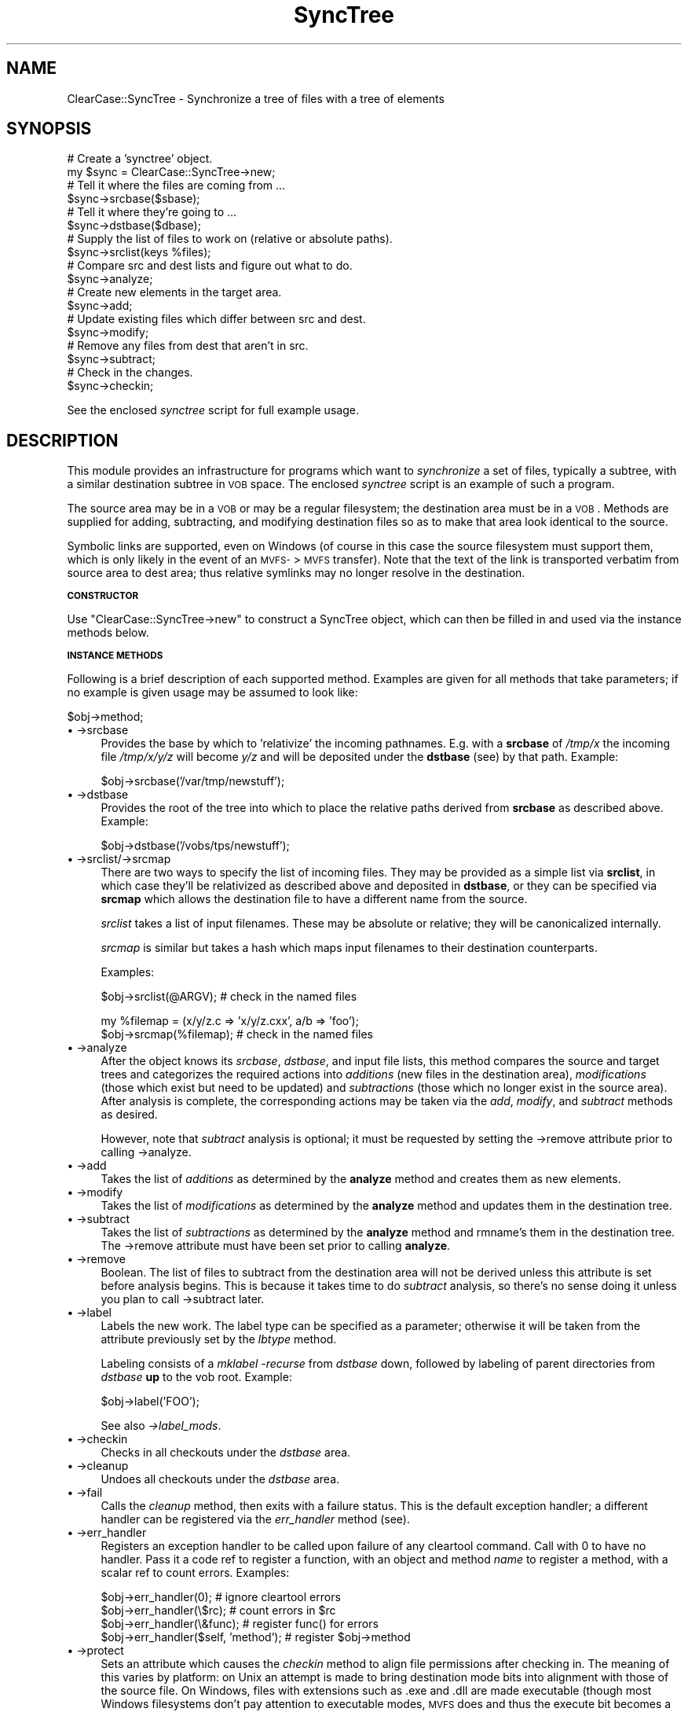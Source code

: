 .\" Automatically generated by Pod::Man v1.34, Pod::Parser v1.13
.\"
.\" Standard preamble:
.\" ========================================================================
.de Sh \" Subsection heading
.br
.if t .Sp
.ne 5
.PP
\fB\\$1\fR
.PP
..
.de Sp \" Vertical space (when we can't use .PP)
.if t .sp .5v
.if n .sp
..
.de Vb \" Begin verbatim text
.ft CW
.nf
.ne \\$1
..
.de Ve \" End verbatim text
.ft R
.fi
..
.\" Set up some character translations and predefined strings.  \*(-- will
.\" give an unbreakable dash, \*(PI will give pi, \*(L" will give a left
.\" double quote, and \*(R" will give a right double quote.  | will give a
.\" real vertical bar.  \*(C+ will give a nicer C++.  Capital omega is used to
.\" do unbreakable dashes and therefore won't be available.  \*(C` and \*(C'
.\" expand to `' in nroff, nothing in troff, for use with C<>.
.tr \(*W-|\(bv\*(Tr
.ds C+ C\v'-.1v'\h'-1p'\s-2+\h'-1p'+\s0\v'.1v'\h'-1p'
.ie n \{\
.    ds -- \(*W-
.    ds PI pi
.    if (\n(.H=4u)&(1m=24u) .ds -- \(*W\h'-12u'\(*W\h'-12u'-\" diablo 10 pitch
.    if (\n(.H=4u)&(1m=20u) .ds -- \(*W\h'-12u'\(*W\h'-8u'-\"  diablo 12 pitch
.    ds L" ""
.    ds R" ""
.    ds C` ""
.    ds C' ""
'br\}
.el\{\
.    ds -- \|\(em\|
.    ds PI \(*p
.    ds L" ``
.    ds R" ''
'br\}
.\"
.\" If the F register is turned on, we'll generate index entries on stderr for
.\" titles (.TH), headers (.SH), subsections (.Sh), items (.Ip), and index
.\" entries marked with X<> in POD.  Of course, you'll have to process the
.\" output yourself in some meaningful fashion.
.if \nF \{\
.    de IX
.    tm Index:\\$1\t\\n%\t"\\$2"
..
.    nr % 0
.    rr F
.\}
.\"
.\" For nroff, turn off justification.  Always turn off hyphenation; it makes
.\" way too many mistakes in technical documents.
.hy 0
.if n .na
.\"
.\" Accent mark definitions (@(#)ms.acc 1.5 88/02/08 SMI; from UCB 4.2).
.\" Fear.  Run.  Save yourself.  No user-serviceable parts.
.    \" fudge factors for nroff and troff
.if n \{\
.    ds #H 0
.    ds #V .8m
.    ds #F .3m
.    ds #[ \f1
.    ds #] \fP
.\}
.if t \{\
.    ds #H ((1u-(\\\\n(.fu%2u))*.13m)
.    ds #V .6m
.    ds #F 0
.    ds #[ \&
.    ds #] \&
.\}
.    \" simple accents for nroff and troff
.if n \{\
.    ds ' \&
.    ds ` \&
.    ds ^ \&
.    ds , \&
.    ds ~ ~
.    ds /
.\}
.if t \{\
.    ds ' \\k:\h'-(\\n(.wu*8/10-\*(#H)'\'\h"|\\n:u"
.    ds ` \\k:\h'-(\\n(.wu*8/10-\*(#H)'\`\h'|\\n:u'
.    ds ^ \\k:\h'-(\\n(.wu*10/11-\*(#H)'^\h'|\\n:u'
.    ds , \\k:\h'-(\\n(.wu*8/10)',\h'|\\n:u'
.    ds ~ \\k:\h'-(\\n(.wu-\*(#H-.1m)'~\h'|\\n:u'
.    ds / \\k:\h'-(\\n(.wu*8/10-\*(#H)'\z\(sl\h'|\\n:u'
.\}
.    \" troff and (daisy-wheel) nroff accents
.ds : \\k:\h'-(\\n(.wu*8/10-\*(#H+.1m+\*(#F)'\v'-\*(#V'\z.\h'.2m+\*(#F'.\h'|\\n:u'\v'\*(#V'
.ds 8 \h'\*(#H'\(*b\h'-\*(#H'
.ds o \\k:\h'-(\\n(.wu+\w'\(de'u-\*(#H)/2u'\v'-.3n'\*(#[\z\(de\v'.3n'\h'|\\n:u'\*(#]
.ds d- \h'\*(#H'\(pd\h'-\w'~'u'\v'-.25m'\f2\(hy\fP\v'.25m'\h'-\*(#H'
.ds D- D\\k:\h'-\w'D'u'\v'-.11m'\z\(hy\v'.11m'\h'|\\n:u'
.ds th \*(#[\v'.3m'\s+1I\s-1\v'-.3m'\h'-(\w'I'u*2/3)'\s-1o\s+1\*(#]
.ds Th \*(#[\s+2I\s-2\h'-\w'I'u*3/5'\v'-.3m'o\v'.3m'\*(#]
.ds ae a\h'-(\w'a'u*4/10)'e
.ds Ae A\h'-(\w'A'u*4/10)'E
.    \" corrections for vroff
.if v .ds ~ \\k:\h'-(\\n(.wu*9/10-\*(#H)'\s-2\u~\d\s+2\h'|\\n:u'
.if v .ds ^ \\k:\h'-(\\n(.wu*10/11-\*(#H)'\v'-.4m'^\v'.4m'\h'|\\n:u'
.    \" for low resolution devices (crt and lpr)
.if \n(.H>23 .if \n(.V>19 \
\{\
.    ds : e
.    ds 8 ss
.    ds o a
.    ds d- d\h'-1'\(ga
.    ds D- D\h'-1'\(hy
.    ds th \o'bp'
.    ds Th \o'LP'
.    ds ae ae
.    ds Ae AE
.\}
.rm #[ #] #H #V #F C
.\" ========================================================================
.\"
.IX Title "SyncTree 3"
.TH SyncTree 3 "2008-06-01" "perl v5.8.0" "User Contributed Perl Documentation"
.SH "NAME"
ClearCase::SyncTree \- Synchronize a tree of files with a tree of elements
.SH "SYNOPSIS"
.IX Header "SYNOPSIS"
.Vb 18
\&    # Create a 'synctree' object.
\&    my $sync = ClearCase::SyncTree->new;
\&    # Tell it where the files are coming from ...
\&    $sync->srcbase($sbase);
\&    # Tell it where they're going to ...
\&    $sync->dstbase($dbase);
\&    # Supply the list of files to work on (relative or absolute paths).
\&    $sync->srclist(keys %files);
\&    # Compare src and dest lists and figure out what to do.
\&    $sync->analyze;
\&    # Create new elements in the target area.
\&    $sync->add;
\&    # Update existing files which differ between src and dest.
\&    $sync->modify;
\&    # Remove any files from dest that aren't in src.
\&    $sync->subtract;
\&    # Check in the changes.
\&    $sync->checkin;
.Ve
.PP
See the enclosed \fIsynctree\fR script for full example usage.
.SH "DESCRIPTION"
.IX Header "DESCRIPTION"
This module provides an infrastructure for programs which want to
\&\fIsynchronize\fR a set of files, typically a subtree, with a similar
destination subtree in \s-1VOB\s0 space.  The enclosed \fIsynctree\fR script is
an example of such a program.
.PP
The source area may be in a \s-1VOB\s0 or may be a regular filesystem; the
destination area must be in a \s-1VOB\s0. Methods are supplied for adding,
subtracting, and modifying destination files so as to make that area
look identical to the source.
.PP
Symbolic links are supported, even on Windows (of course in this case
the source filesystem must support them, which is only likely in the
event of an \s-1MVFS\-\s0>\s-1MVFS\s0 transfer). Note that the text of the link is
transported verbatim from source area to dest area; thus relative
symlinks may no longer resolve in the destination.
.Sh "\s-1CONSTRUCTOR\s0"
.IX Subsection "CONSTRUCTOR"
Use \f(CW\*(C`ClearCase::SyncTree\->new\*(C'\fR to construct a SyncTree object, which
can then be filled in and used via the instance methods below.
.Sh "\s-1INSTANCE\s0 \s-1METHODS\s0"
.IX Subsection "INSTANCE METHODS"
Following is a brief description of each supported method. Examples
are given for all methods that take parameters; if no example is
given usage may be assumed to look like:
.PP
.Vb 1
\&    $obj->method;
.Ve
.IP "\(bu \->srcbase" 4
.IX Item "->srcbase"
Provides the base by which to 'relativize' the incoming pathnames.
E.g.  with a \fBsrcbase\fR of \fI/tmp/x\fR the incoming file \fI/tmp/x/y/z\fR
will become \fIy/z\fR and will be deposited under the \fBdstbase\fR (see) by
that path. Example:
.Sp
.Vb 1
\&    $obj->srcbase('/var/tmp/newstuff');
.Ve
.IP "\(bu \->dstbase" 4
.IX Item "->dstbase"
Provides the root of the tree into which to place the relative paths
derived from \fBsrcbase\fR as described above. Example:
.Sp
.Vb 1
\&    $obj->dstbase('/vobs/tps/newstuff');
.Ve
.IP "\(bu \->srclist/\->srcmap" 4
.IX Item "->srclist/->srcmap"
There are two ways to specify the list of incoming files. They may be
provided as a simple list via \fBsrclist\fR, in which case they'll be
relativized as described above and deposited in \fBdstbase\fR, or they can
be specified via \fBsrcmap\fR which allows the destination file to have a
different name from the source.
.Sp
\&\fIsrclist\fR takes a list of input filenames. These may be absolute or
relative; they will be canonicalized internally.
.Sp
\&\fIsrcmap\fR is similar but takes a hash which maps input filenames to
their destination counterparts.
.Sp
Examples:
.Sp
.Vb 1
\&    $obj->srclist(@ARGV);       # check in the named files
.Ve
.Sp
.Vb 2
\&    my %filemap = (x/y/z.c => 'x/y/z.cxx', a/b => 'foo');
\&    $obj->srcmap(%filemap);     # check in the named files
.Ve
.IP "\(bu \->analyze" 4
.IX Item "->analyze"
After the object knows its \fIsrcbase\fR, \fIdstbase\fR, and input file
lists, this method compares the source and target trees and categorizes
the required actions into \fIadditions\fR (new files in the destination
area), \fImodifications\fR (those which exist but need to be updated) and
\&\fIsubtractions\fR (those which no longer exist in the source area).
After analysis is complete, the corresponding actions may be taken via
the \fIadd\fR, \fImodify\fR, and \fIsubtract\fR methods as desired.
.Sp
However, note that \fIsubtract\fR analysis is optional; it must be
requested by setting the \->remove attribute prior to calling
\&\->analyze.
.IP "\(bu \->add" 4
.IX Item "->add"
Takes the list of \fIadditions\fR as determined by the \fBanalyze\fR method
and creates them as new elements.
.IP "\(bu \->modify" 4
.IX Item "->modify"
Takes the list of \fImodifications\fR as determined by the \fBanalyze\fR
method and updates them in the destination tree.
.IP "\(bu \->subtract" 4
.IX Item "->subtract"
Takes the list of \fIsubtractions\fR as determined by the \fBanalyze\fR
method and rmname's them in the destination tree. The \->remove attribute
must have been set prior to calling \fBanalyze\fR.
.IP "\(bu \->remove" 4
.IX Item "->remove"
Boolean. The list of files to subtract from the destination area will
not be derived unless this attribute is set before analysis begins.
This is because it takes time to do \fIsubtract\fR analysis, so there's no
sense doing it unless you plan to call \->subtract later.
.IP "\(bu \->label" 4
.IX Item "->label"
Labels the new work. The label type can be specified as a parameter;
otherwise it will be taken from the attribute previously set by the
\&\fIlbtype\fR method.
.Sp
Labeling consists of a \fImklabel \-recurse\fR from \fIdstbase\fR down,
followed by labeling of parent directories from \fIdstbase\fR \fBup\fR to the
vob root. Example:
.Sp
.Vb 1
\&    $obj->label('FOO');
.Ve
.Sp
See also \fI\->label_mods\fR.
.IP "\(bu \->checkin" 4
.IX Item "->checkin"
Checks in all checkouts under the \fIdstbase\fR area.
.IP "\(bu \->cleanup" 4
.IX Item "->cleanup"
Undoes all checkouts under the \fIdstbase\fR area.
.IP "\(bu \->fail" 4
.IX Item "->fail"
Calls the \fIcleanup\fR method, then exits with a failure status. This is
the default exception handler; a different handler can be registered
via the \fIerr_handler\fR method (see).
.IP "\(bu \->err_handler" 4
.IX Item "->err_handler"
Registers an exception handler to be called upon failure of any
cleartool command. Call with 0 to have no handler. Pass it a code ref
to register a function, with an object and method \fIname\fR to register a
method, with a scalar ref to count errors. Examples:
.Sp
.Vb 4
\&    $obj->err_handler(0);               # ignore cleartool errors
\&    $obj->err_handler(\e$rc);            # count errors in $rc
\&    $obj->err_handler(\e&func);          # register func() for errors
\&    $obj->err_handler($self, 'method'); # register $obj->method
.Ve
.IP "\(bu \->protect" 4
.IX Item "->protect"
Sets an attribute which causes the \fIcheckin\fR method to align file
permissions after checking in. The meaning of this varies by platform:
on Unix an attempt is made to bring destination mode bits into
alignment with those of the source file. On Windows, files with
extensions such as .exe and .dll are made executable (though most
Windows filesystems don't pay attention to executable modes, \s-1MVFS\s0 does
and thus the execute bit becomes a source of frequent confusion for
Windows ClearCase users). Example:
.Sp
.Vb 1
\&    $obj->protect(0);                   # no dest mode fixups
.Ve
.IP "\(bu \->reuse" 4
.IX Item "->reuse"
Attempt \*(L"element reuse\*(R". Before creating a new file with \fImkelem\fR,
look through its directory's version tree to see if another of the same
name exists in any other version. If so, assume the new file intended
to be the same element and link the old and new names.
.Sp
.Vb 1
\&    $obj->reuse(1);
.Ve
.IP "\(bu \->ctime" 4
.IX Item "->ctime"
Sets a boolean indicating whether to throw away the timestamp of the
source file and give modified files their checkin date instead. This
flag is \fIfalse\fR by default (i.e. checkins have \fI\-ptime\fR behavior).
.IP "\(bu \->ignore_co/\->overwrite_co" 4
.IX Item "->ignore_co/->overwrite_co"
By default, no view private files are allowed in the dest dir at
\&\fI\->analyze\fR time. This generally means either classic view-private
files or checked-out elements, which are a form of view-private files.
The \->ignore_co attribute causes existing checkouts to be ignored
instead of being disallowed; they do not cause the operation to abort,
nor do their contents get modified. The \->overwrite_co attribute
also prevents existing checkouts from aborting the operation but it
causes the checked-out version to be replaced by the contents of the
source file (if that exists and has different contents of course).
.IP "\(bu \->label_mods" 4
.IX Item "->label_mods"
By default the \fI\->label\fR method will recursively label all visible
elements under the \fIdstbase\fR directory. With this attribute set it
will label only modified elements instead.  Note that this may cause
confusion if an element is labeled but its parent directory isn't.
.IP "\(bu \->no_cr" 4
.IX Item "->no_cr"
By default, checkins initiated by the \fIcheckin\fR method are done one at
a time using the \fI\-from\fR flag. This will preserve config records in
the case where the input file is a derived object.  Setting the
\&\fIno_cr\fR attribute causes checkins to be done in one big \f(CW\*(C`"cleartool
ci"\*(C'\fR operation, which is faster but loses \s-1CR\s0's.
.IP "\(bu \->no_cmp" 4
.IX Item "->no_cmp"
This attribute causes all files which exist in both src and dest areas
to be considered modified by the \fIanalyze\fR method. An update will be
forced for all such elements.
.IP "\(bu \->cmp_func" 4
.IX Item "->cmp_func"
Sets or returns the coderef that's used to compare the source and
destination files. The default is \fI\fIFile::Compare::compare()\fI\fR but can
be replaced with a ref to your preferred function, eg:
.Sp
.Vb 1
\&    $obj->cmp_func(\e&my_compare_function);
.Ve
.Sp
The function takes the names of the two files to compare. It should set
\&\f(CW$!\fR if a file cannot be opened.
.IP "\(bu \->comment" 4
.IX Item "->comment"
Provides a comment to be used by the \fIcheckin\fR method. The default
comment is \f(CW"By:$0"\fR. Example:
.Sp
.Vb 1
\&    $obj->comment("your comment here");
.Ve
.IP "\(bu \->eltypemap" 4
.IX Item "->eltypemap"
In case the eltype of a particular file or set of files needs to be
overridden at creation time. Example:
.Sp
.Vb 1
\&    $obj->eltypemap('\e.(ht|x)ml$' => 'compressed_file');
.Ve
.Sh "Support for the BranchOff feature."
.IX Subsection "Support for the BranchOff feature."
BranchOff is a feature you can set up via an attribute in your config
spec.  The rationale and the design are documented in:
.PP
.Vb 1
\& http://www.cmcrossroads.com/cgi-bin/cmwiki/view/CM/BranchOffMain0
.Ve
.PP
Instead of branching off the selected version, the strategy is to
branch off the root of the version tree, copy-merging there from the
former.
.PP
This allows to avoid both merging back to /main or to a delivery
branch, and to cascade branches indefinitely.  The logical version tree
is restituted by navigating the merge arrows, to find all the direct or
indirect contributors.
.SH "BUGS"
.IX Header "BUGS"
.IP "\(bu" 4
Subtraction of symlinks is currently unimplemented (it's just a little
corner case I haven't gotten to).
.IP "\(bu" 4
SyncTree does not transport empty directories, and added/removed
directories aren't shown explicitly in the list of operations to be
performed. This is a structural artifact/flaw.
.IP "\(bu" 4
If a file is removed via the \->subtract method and later added back
via \->add, the result will be a new element (aka \fIevil twin\fR).
The \->reuse method (see) may be used to prevent evil twins.
.IP "\(bu" 4
I have not tested SyncTree in snapshot views and would not expect that
to work out of the box, though I did make some effort to code for the
possibility.
.PP
Following items are from Uwe Nagler of Lucent, unverified:
.IP "\(bu Mode changes of files should be supported." 4
.IX Item "Mode changes of files should be supported."
Currently:  If \s-1ONLY\s0 the protections of an existing file (in source and
\&\s-1VOB\s0 destination ) is changed in the source then this change is \s-1NOT\s0
transferred into the \s-1VOB\s0 destination.  E.g. If a file later gets
\&\*(L"execute\*(R" permissions (scripts) in the source then the file in \s-1VOB\s0
destination keeps the old permissions.
.IP "\(bu File type changes should be supported" 4
.IX Item "File type changes should be supported"
Currently:  If the type of an existing file (in source and \s-1VOB\s0
destination) is changed in the source (\s-1ASCII\-\s0>Binary) then the change
in \s-1VOB\s0 destination fails because of a ClearCase error (wrong file
type).
.IP "\(bu Cleanup Bug #1" 4
.IX Item "Cleanup Bug #1"
Wrong cleanup after detection of own checkouts below \s-1VOB\s0 destination:
If the current view has a checkout at the same branch where synctree
wants to checkout then (a) the whole synctree run is marked as failed
(which is \s-1OK\s0) but (b) the cleanup performs a uncheckout and the user
will lose the data of its checkout.
.IP "\(bu Cleanup Bug #2" 4
.IX Item "Cleanup Bug #2"
Wrong cleanup after detecting other checkouts below \s-1VOB\s0 destination:
If another view has a checkout at the same branch where synctree wants
to checkout then (a) the whole synctree run is \s-1NOT\s0 marked as failed (b)
only this element is not updated
.SH "AUTHOR"
.IX Header "AUTHOR"
Based on code originally written by Paul D. Smith
<pausmith@nortelnetworks.com>.  Paul's version was based on the Bourne
shell script 'citree' delivered as sample code with ClearCase.
.PP
Rewritten for Unix/Win32 portability by David Boyce in 8/1999, then
reorganized into a module in 1/2000. This module no longer bears the
slightest resemblance to any version of citree.
.PP
Support for branching off the root of the version tree (usually, /main/0)
added by Marc Girod.
.SH "COPYRIGHT"
.IX Header "COPYRIGHT"
Copyright 1997,1998 Paul D. Smith and Bay Networks, Inc.
.PP
Copyright 1999\-2003 David Boyce (dsbperl \s-1AT\s0 boyski.com).
.PP
This script is distributed under the terms of the \s-1GNU\s0 General Public License.
You can get a copy via ftp://ftp.gnu.org/pub/gnu/ or its many mirrors.
This script comes with \s-1NO\s0 \s-1WARRANTY\s0 whatsoever, not even the implied
warranty of \s-1MERCHANTABILITY\s0 or \s-1FITNESS\s0 \s-1FOR\s0 A \s-1PARTICULAR\s0 \s-1PURPOSE\s0.
.SH "STATUS"
.IX Header "STATUS"
SyncTree is currently \s-1ALPHA\s0 code and thus I reserve the right to change
the \s-1API\s0 incompatibly. At some point I'll bump the version suitably and
remove this warning, which will constitute an (almost) ironclad promise
to leave the interface alone.
.PP
Actually, as (a) Rational has released clearfsimport and (b) I am not
currently doing anything which requires SyncTree (or clearfsimport for
that matter), there isn't much ongoing support for this module.
However, it does seem to work fine and the interface hasn't changed in
two years (!) so I guess we could call that stable. It's unclear
whether this means stable as in \*(L"robust\*(R" or stable as in \*(L"dead\*(R".
.SH "PORTING"
.IX Header "PORTING"
This module is known to work on Solaris 2.6\-7 and Windows \s-1NT\s0 4.0SP3\-5,
and with perl 5.004_04 and 5.6.  As these platforms cover a fairly wide
range there should be no \fImajor\fR portability issues, but please send
bug reports or patches to the address above.
.SH "SEE ALSO"
.IX Header "SEE ALSO"
\&\fIperl\fR\|(1), \fIsynctree\fR\|(1), \fIClearCase::Argv\fR\|(3), \fIGetopt::Long\fR\|(3), \fIIPC::ChildSafe\fR\|(3)
